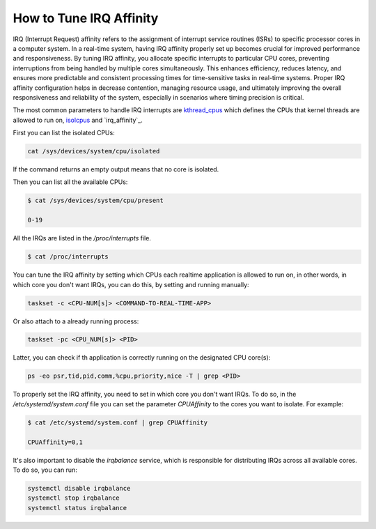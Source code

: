 How to Tune IRQ Affinity
=========================

IRQ (Interrupt Request) affinity refers to the assignment of interrupt service
routines (ISRs) to specific processor cores in a computer system. In a real-time
system, having IRQ affinity properly set up becomes crucial for improved performance
and responsiveness. 
By tuning IRQ affinity, you allocate specific interrupts to particular 
CPU cores, preventing interruptions from being handled by multiple cores
simultaneously. This enhances efficiency, reduces latency, and ensures more
predictable and consistent processing times for time-sensitive tasks in 
real-time systems. Proper IRQ affinity configuration helps in decrease
contention, managing resource usage, and ultimately improving the overall
responsiveness and reliability of the system, especially in scenarios where
timing precision is critical.

The most common parameters to handle IRQ interrupts are `kthread_cpus`_ which
defines the CPUs that kernel threads are allowed to run on, `isolcpus`_ and
`irq_affinity`_.

First you can list the isolated CPUs:

.. code-block:: bash

    cat /sys/devices/system/cpu/isolated

If the command returns an empty output means that no core is isolated.

Then you can list all the available CPUs:

.. code-block:: console

    $ cat /sys/devices/system/cpu/present

    0-19

All the IRQs are listed in the `/proc/interrupts` file. 

.. code-block:: console

    $ cat /proc/interrupts


You can tune the IRQ affinity by setting which CPUs each realtime application is
allowed to run on, in other words, in which core you don't want IRQs, 
you can do this, by setting and running manually:

.. code-block:: bash

    taskset -c <CPU-NUM[s]> <COMMAND-TO-REAL-TIME-APP>

Or also attach to a already running process:

.. code-block:: bash

    taskset -pc <CPU_NUM[s]> <PID>

Latter, you can check if th application is correctly running on the designated
CPU core(s):

.. code-block:: bash

    ps -eo psr,tid,pid,comm,%cpu,priority,nice -T | grep <PID>

To properly set the IRQ affinity, you need to set in which core you don't want
IRQs. To do so, in the  `/etc/systemd/system.conf` file you can set the
parameter `CPUAffinity` to the cores you want to isolate. For example:

.. code-block:: console

    $ cat /etc/systemd/system.conf | grep CPUAffinity

    CPUAffinity=0,1

It's also important to disable the `irqbalance` service, which is responsible for
distributing IRQs across all available cores. To do so, you can run:

.. code-block:: bash

    systemctl disable irqbalance 
    systemctl stop irqbalance
    systemctl status irqbalance


.. LINKS
.. _kthread_cpus: https://www.kernel.org/doc/Documentation/sysctl/kernel.txt
.. _isolcpus: https://wiki.linuxfoundation.org/realtime/documentation/howto/tools/cpu-partitioning/isolcpus

